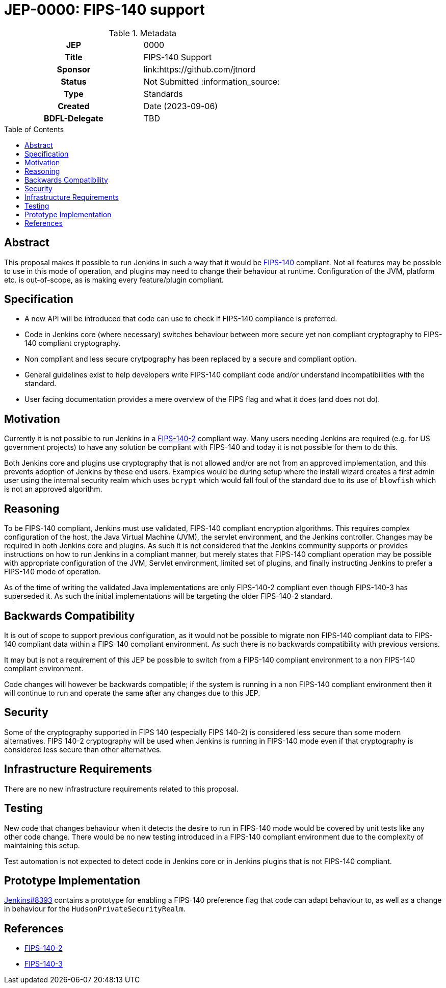 = JEP-0000: FIPS-140 support
:toc: preamble
:toclevels: 3
ifdef::env-github[]
:tip-caption: :bulb:
:note-caption: :information_source:
:important-caption: :heavy_exclamation_mark:
:caution-caption: :fire:
:warning-caption: :warning:
endif::[]

.Metadata
[cols="1h,1"]
|===
| JEP
| 0000

| Title
| FIPS-140 Support

| Sponsor
| link:https://github.com/jtnord

// Use the script `set-jep-status <jep-number> <status>` to update the status.
| Status
| Not Submitted :information_source:

| Type
| Standards

| Created
| Date (2023-09-06)

| BDFL-Delegate
| TBD

//
//
// Uncomment if there is an associated placeholder JIRA issue.
// the following is just one Jira - there may be more so not spcifically linking
//| JIRA
//| https://issues.jenkins-ci.org/browse/JENKINS-71971[JENKINS-71971]
//
//
// Uncomment if discussion will occur in forum other than jenkinsci-dev@ mailing list.
//| Discussions-To
//| Link to where discussion and final status announcement will occur
//
//
// Uncomment if this JEP depends on one or more other JEPs.
//| Requires
//| JEP-NUMBER, JEP-NUMBER...
//
//
// Uncomment and fill if this JEP is rendered obsolete by a later JEP
//| Superseded-By
//| JEP-NUMBER
//
//
// Uncomment when this JEP status is set to Accepted, Rejected or Withdrawn.
//| Resolution
//| Link to relevant post in the jenkinsci-dev@ mailing list archives

|===

== Abstract

This proposal makes it possible to run Jenkins in such a way that it would be link:https://csrc.nist.gov/pubs/fips/140-2/upd2/final[FIPS-140] compliant.  Not all features may be possible to use in this mode of operation, and plugins may need to change their behaviour at runtime.
Configuration of the JVM, platform etc. is out-of-scope, as is making every feature/plugin compliant.


== Specification

* A new API will be introduced that code can use to check if FIPS-140 compliance is preferred.
* Code in Jenkins core (where necessary) switches behaviour between more secure yet non compliant cryptography to FIPS-140 compliant cryptography.
* Non compliant and less secure crytpography has been replaced by a secure and compliant option.
* General guidelines exist to help developers write FIPS-140 compliant code and/or understand incompatibilities with the standard.
* User facing documentation provides a mere overview of the FIPS flag and what it does (and does not do).

== Motivation

Currently it is not possible to run Jenkins in a link:https://csrc.nist.gov/pubs/fips/140-2/upd2/final[FIPS-140-2] compliant way.  Many users needing Jenkins are required (e.g. for US government projects) to have any solution be compliant with FIPS-140 and today it is not possible for them to do this. 

Both Jenkins core and plugins use cryptography that is not allowed and/or are not from an approved implementation, and this prevents adoption of Jenkins by these end users.
Examples would be during setup where the install wizard creates a first admin user using the internal security realm which uses ``bcrypt`` which would fall foul of the standard due to its use of ``blowfish`` which is not an approved algorithm.

== Reasoning

To be FIPS-140 compliant, Jenkins must use validated, FIPS-140 compliant encryption algorithms. 
This requires complex configuration of the host, the Java Virtual Machine (JVM), the servlet environment, and the Jenkins controller. 
Changes may be required in both Jenkins core and plugins.
As such it is not considered that the Jenkins community supports or provides instructions on how to run Jenkins in a compliant manner, but merely states that FIPS-140 compliant operation may be  possible with appropriate configuration of the JVM, Servlet environment, limited set of plugins, and finally instructing Jenkins to prefer a FIPS-140 mode of operation.

As of the time of writing the validated Java implementations are only FIPS-140-2 compliant even though FIPS-140-3 has superseded it.  As such the initial implementations will be targeting the older FIPS-140-2 standard.

== Backwards Compatibility

It is out of scope to support previous configuration, as it would not be possible to migrate non FIPS-140 compliant data to FIPS-140 compliant data within a FIPS-140 compliant environment.  As such there is no backwards compatibility with previous versions.

It may but is not a requirement of this JEP be possible to switch from a FIPS-140 compliant environment to a non FIPS-140 compliant environment.

Code changes will however be backwards compatible; if the system is running in a non FIPS-140 compliant environment then it will continue to run and operate the same after any changes due to this JEP.

== Security

Some of the cryptography supported in FIPS 140 (especially FIPS 140-2) is considered less secure than some modern alternatives.  FIPS 140-2 cryptography will be used when Jenkins is running in FIPS-140 mode even if that cryptography is considered less secure than other alternatives.

== Infrastructure Requirements

There are no new infrastructure requirements related to this proposal.

== Testing

New code that changes behaviour when it detects the desire to run in FIPS-140 mode would be covered by unit tests like any other code change.  There would be no new testing introduced in a FIPS-140 compliant environment due to the complexity of maintaining this setup.

Test automation is not expected to detect code in Jenkins core or in Jenkins plugins that is not FIPS-140 compliant.

== Prototype Implementation

link:https://github.com/jenkinsci/jenkins/pull/8393[Jenkins#8393] contains a prototype for enabling a FIPS-140 preference flag that code can adapt behaviour to, as well as a change in behaviour for the ``HudsonPrivateSecurityRealm``.


== References

* link:https://csrc.nist.gov/pubs/fips/140-2/upd2/final[FIPS-140-2]
* link:https://csrc.nist.gov/pubs/fips/140-3/final[FIPS-140-3]

